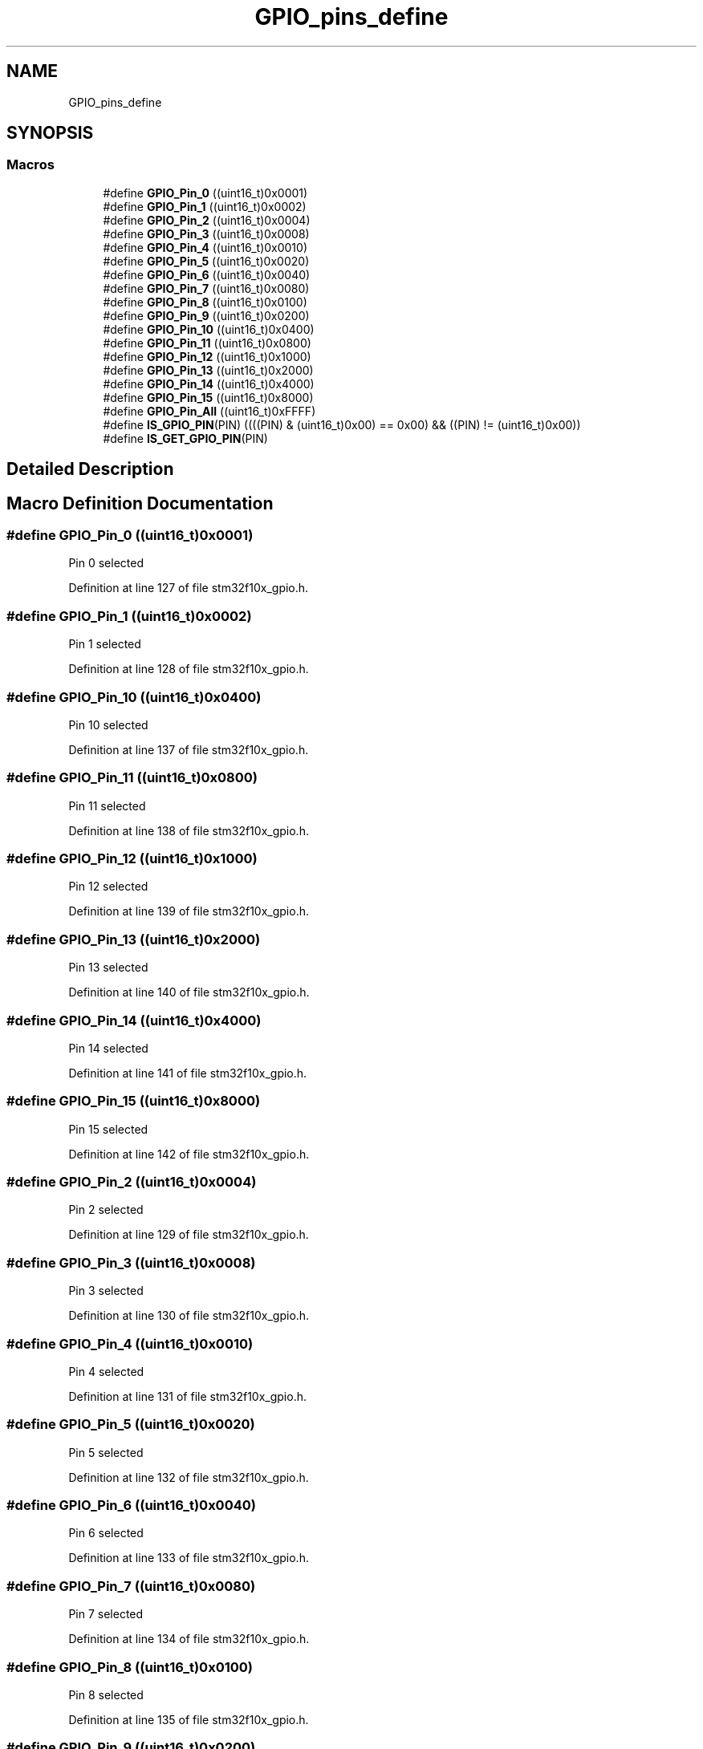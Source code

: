 .TH "GPIO_pins_define" 3 "Sun Apr 16 2017" "STM32_CMSIS" \" -*- nroff -*-
.ad l
.nh
.SH NAME
GPIO_pins_define
.SH SYNOPSIS
.br
.PP
.SS "Macros"

.in +1c
.ti -1c
.RI "#define \fBGPIO_Pin_0\fP   ((uint16_t)0x0001)"
.br
.ti -1c
.RI "#define \fBGPIO_Pin_1\fP   ((uint16_t)0x0002)"
.br
.ti -1c
.RI "#define \fBGPIO_Pin_2\fP   ((uint16_t)0x0004)"
.br
.ti -1c
.RI "#define \fBGPIO_Pin_3\fP   ((uint16_t)0x0008)"
.br
.ti -1c
.RI "#define \fBGPIO_Pin_4\fP   ((uint16_t)0x0010)"
.br
.ti -1c
.RI "#define \fBGPIO_Pin_5\fP   ((uint16_t)0x0020)"
.br
.ti -1c
.RI "#define \fBGPIO_Pin_6\fP   ((uint16_t)0x0040)"
.br
.ti -1c
.RI "#define \fBGPIO_Pin_7\fP   ((uint16_t)0x0080)"
.br
.ti -1c
.RI "#define \fBGPIO_Pin_8\fP   ((uint16_t)0x0100)"
.br
.ti -1c
.RI "#define \fBGPIO_Pin_9\fP   ((uint16_t)0x0200)"
.br
.ti -1c
.RI "#define \fBGPIO_Pin_10\fP   ((uint16_t)0x0400)"
.br
.ti -1c
.RI "#define \fBGPIO_Pin_11\fP   ((uint16_t)0x0800)"
.br
.ti -1c
.RI "#define \fBGPIO_Pin_12\fP   ((uint16_t)0x1000)"
.br
.ti -1c
.RI "#define \fBGPIO_Pin_13\fP   ((uint16_t)0x2000)"
.br
.ti -1c
.RI "#define \fBGPIO_Pin_14\fP   ((uint16_t)0x4000)"
.br
.ti -1c
.RI "#define \fBGPIO_Pin_15\fP   ((uint16_t)0x8000)"
.br
.ti -1c
.RI "#define \fBGPIO_Pin_All\fP   ((uint16_t)0xFFFF)"
.br
.ti -1c
.RI "#define \fBIS_GPIO_PIN\fP(PIN)   ((((PIN) & (uint16_t)0x00) == 0x00) && ((PIN) != (uint16_t)0x00))"
.br
.ti -1c
.RI "#define \fBIS_GET_GPIO_PIN\fP(PIN)"
.br
.in -1c
.SH "Detailed Description"
.PP 

.SH "Macro Definition Documentation"
.PP 
.SS "#define GPIO_Pin_0   ((uint16_t)0x0001)"
Pin 0 selected 
.PP
Definition at line 127 of file stm32f10x_gpio\&.h\&.
.SS "#define GPIO_Pin_1   ((uint16_t)0x0002)"
Pin 1 selected 
.PP
Definition at line 128 of file stm32f10x_gpio\&.h\&.
.SS "#define GPIO_Pin_10   ((uint16_t)0x0400)"
Pin 10 selected 
.PP
Definition at line 137 of file stm32f10x_gpio\&.h\&.
.SS "#define GPIO_Pin_11   ((uint16_t)0x0800)"
Pin 11 selected 
.PP
Definition at line 138 of file stm32f10x_gpio\&.h\&.
.SS "#define GPIO_Pin_12   ((uint16_t)0x1000)"
Pin 12 selected 
.PP
Definition at line 139 of file stm32f10x_gpio\&.h\&.
.SS "#define GPIO_Pin_13   ((uint16_t)0x2000)"
Pin 13 selected 
.PP
Definition at line 140 of file stm32f10x_gpio\&.h\&.
.SS "#define GPIO_Pin_14   ((uint16_t)0x4000)"
Pin 14 selected 
.PP
Definition at line 141 of file stm32f10x_gpio\&.h\&.
.SS "#define GPIO_Pin_15   ((uint16_t)0x8000)"
Pin 15 selected 
.PP
Definition at line 142 of file stm32f10x_gpio\&.h\&.
.SS "#define GPIO_Pin_2   ((uint16_t)0x0004)"
Pin 2 selected 
.PP
Definition at line 129 of file stm32f10x_gpio\&.h\&.
.SS "#define GPIO_Pin_3   ((uint16_t)0x0008)"
Pin 3 selected 
.PP
Definition at line 130 of file stm32f10x_gpio\&.h\&.
.SS "#define GPIO_Pin_4   ((uint16_t)0x0010)"
Pin 4 selected 
.PP
Definition at line 131 of file stm32f10x_gpio\&.h\&.
.SS "#define GPIO_Pin_5   ((uint16_t)0x0020)"
Pin 5 selected 
.PP
Definition at line 132 of file stm32f10x_gpio\&.h\&.
.SS "#define GPIO_Pin_6   ((uint16_t)0x0040)"
Pin 6 selected 
.PP
Definition at line 133 of file stm32f10x_gpio\&.h\&.
.SS "#define GPIO_Pin_7   ((uint16_t)0x0080)"
Pin 7 selected 
.PP
Definition at line 134 of file stm32f10x_gpio\&.h\&.
.SS "#define GPIO_Pin_8   ((uint16_t)0x0100)"
Pin 8 selected 
.PP
Definition at line 135 of file stm32f10x_gpio\&.h\&.
.SS "#define GPIO_Pin_9   ((uint16_t)0x0200)"
Pin 9 selected 
.PP
Definition at line 136 of file stm32f10x_gpio\&.h\&.
.SS "#define GPIO_Pin_All   ((uint16_t)0xFFFF)"
All pins selected 
.PP
Definition at line 143 of file stm32f10x_gpio\&.h\&.
.SS "#define IS_GET_GPIO_PIN(PIN)"
\fBValue:\fP
.PP
.nf
(((PIN) == GPIO_Pin_0) || \
                              ((PIN) == GPIO_Pin_1) || \
                              ((PIN) == GPIO_Pin_2) || \
                              ((PIN) == GPIO_Pin_3) || \
                              ((PIN) == GPIO_Pin_4) || \
                              ((PIN) == GPIO_Pin_5) || \
                              ((PIN) == GPIO_Pin_6) || \
                              ((PIN) == GPIO_Pin_7) || \
                              ((PIN) == GPIO_Pin_8) || \
                              ((PIN) == GPIO_Pin_9) || \
                              ((PIN) == GPIO_Pin_10) || \
                              ((PIN) == GPIO_Pin_11) || \
                              ((PIN) == GPIO_Pin_12) || \
                              ((PIN) == GPIO_Pin_13) || \
                              ((PIN) == GPIO_Pin_14) || \
                              ((PIN) == GPIO_Pin_15))
.fi
.PP
Definition at line 147 of file stm32f10x_gpio\&.h\&.
.SS "#define IS_GPIO_PIN(PIN)   ((((PIN) & (uint16_t)0x00) == 0x00) && ((PIN) != (uint16_t)0x00))"

.PP
Definition at line 145 of file stm32f10x_gpio\&.h\&.
.SH "Author"
.PP 
Generated automatically by Doxygen for STM32_CMSIS from the source code\&.
